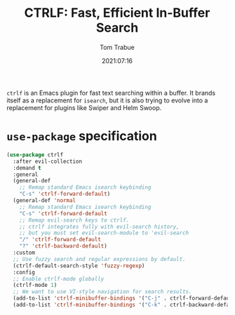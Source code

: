 #+title:    CTRLF: Fast, Efficient In-Buffer Search
#+author:   Tom Trabue
#+email:    tom.trabue@gmail.com
#+date:     2021:07:16
#+property: header-args:emacs-lisp :lexical t
#+tags:
#+STARTUP: fold

=ctrlf= is an Emacs plugin for fast text searching within a buffer. It brands
itself as a replacement for =isearch=, but it is also trying to evolve into a
replacement for plugins like Swiper and Helm Swoop.

* =use-package= specification
  #+begin_src emacs-lisp
    (use-package ctrlf
      :after evil-collection
      :demand t
      :general
      (general-def
        ;; Remap standard Emacs isearch keybinding
        "C-s" 'ctrlf-forward-default)
      (general-def 'normal
        ;; Remap standard Emacs isearch keybinding
        "C-s" 'ctrlf-forward-default
        ;; Remap evil-search keys to ctrlf.
        ;; ctrlf integrates fully with evil-search history,
        ;; but you must set evil-search-module to 'evil-search
        "/" 'ctrlf-forward-default
        "?" 'ctrlf-backward-default)
      :custom
      ;; Use fuzzy search and regular expressions by default.
      (ctrlf-default-search-style 'fuzzy-regexp)
      :config
      ;; Enable ctrlf-mode globally
      (ctrlf-mode 1)
      ;; We want to use VI-style navigation for search results.
      (add-to-list 'ctrlf-minibuffer-bindings '("C-j" . ctrlf-forward-default))
      (add-to-list 'ctrlf-minibuffer-bindings '("C-k" . ctrlf-backward-default)))
  #+end_src
